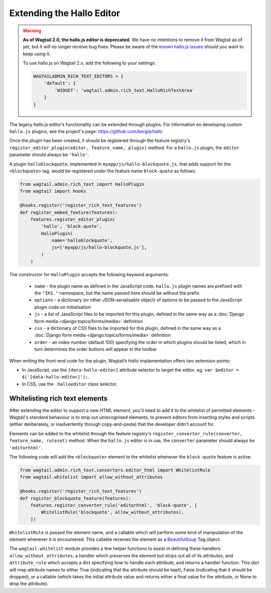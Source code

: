 .. _extending_hallo:

Extending the Hallo Editor
==========================

.. warning::
  **As of Wagtail 2.0, the hallo.js editor is deprecated.** We have no intentions to remove it from Wagtail as of yet, but it will no longer receive bug fixes. Please be aware of the `known hallo.js issues <https://github.com/wagtail/wagtail/issues?q=is%3Aissue+is%3Aclosed+hallo+label%3A%22component%3ARich+text%22+label%3Atype%3ABug+label%3A%22status%3AWont+Fix%22>`_ should you want to keep using it.

  To use hallo.js on Wagtail 2.x, add the following to your settings:

  .. code-block:: python

    WAGTAILADMIN_RICH_TEXT_EDITORS = {
        'default': {
            'WIDGET': 'wagtail.admin.rich_text.HalloRichTextArea'
        }
    }

The legacy hallo.js editor’s functionality can be extended through plugins. For information on developing custom ``hallo.js`` plugins, see the project's page: https://github.com/bergie/hallo

Once the plugin has been created, it should be registered through the feature registry's ``register_editor_plugin(editor, feature_name, plugin)`` method. For a ``hallo.js`` plugin, the ``editor`` parameter should always be ``'hallo'``.

A plugin ``halloblockquote``, implemented in ``myapp/js/hallo-blockquote.js``, that adds support for the ``<blockquote>`` tag, would be registered under the feature name ``block-quote`` as follows:

.. code-block:: python

    from wagtail.admin.rich_text import HalloPlugin
    from wagtail import hooks

    @hooks.register('register_rich_text_features')
    def register_embed_feature(features):
        features.register_editor_plugin(
            'hallo', 'block-quote',
            HalloPlugin(
                name='halloblockquote',
                js=['myapp/js/hallo-blockquote.js'],
            )
        )

The constructor for ``HalloPlugin`` accepts the following keyword arguments:

 * ``name`` - the plugin name as defined in the JavaScript code. ``hallo.js`` plugin names are prefixed with the ``"IKS."`` namespace, but the name passed here should be without the prefix.
 * ``options`` - a dictionary (or other JSON-serialisable object) of options to be passed to the JavaScript plugin code on initialisation
 * ``js`` - a list of JavaScript files to be imported for this plugin, defined in the same way as a :doc:`Django form media <django:topics/forms/media>` definition
 * ``css`` - a dictionary of CSS files to be imported for this plugin, defined in the same way as a :doc:`Django form media <django:topics/forms/media>` definition
 * ``order`` - an index number (default 100) specifying the order in which plugins should be listed, which in turn determines the order buttons will appear in the toolbar

When writing the front-end code for the plugin, Wagtail’s Hallo implementation offers two extension points:

* In JavaScript, use the ``[data-hallo-editor]`` attribute selector to target the editor, eg. ``var $editor = $('[data-hallo-editor]');``.
* In CSS, use the ``.halloeditor`` class selector.


.. _whitelisting_rich_text_elements:

Whitelisting rich text elements
~~~~~~~~~~~~~~~~~~~~~~~~~~~~~~~

After extending the editor to support a new HTML element, you'll need to add it to the whitelist of permitted elements - Wagtail's standard behaviour is to strip out unrecognised elements, to prevent editors from inserting styles and scripts (either deliberately, or inadvertently through copy-and-paste) that the developer didn't account for.

Elements can be added to the whitelist through the feature registry's ``register_converter_rule(converter, feature_name, ruleset)`` method. When the ``hallo.js`` editor is in use, the ``converter`` parameter should always be ``'editorhtml'``.

The following code will add the ``<blockquote>`` element to the whitelist whenever the ``block-quote`` feature is active:

.. code-block:: python

    from wagtail.admin.rich_text.converters.editor_html import WhitelistRule
    from wagtail.whitelist import allow_without_attributes

    @hooks.register('register_rich_text_features')
    def register_blockquote_feature(features):
        features.register_converter_rule('editorhtml', 'block-quote', [
            WhitelistRule('blockquote', allow_without_attributes),
        ])

``WhitelistRule`` is passed the element name, and a callable which will perform some kind of manipulation of the element whenever it is encountered. This callable receives the element as a `BeautifulSoup <https://www.crummy.com/software/BeautifulSoup/bs4/doc/>`_ Tag object.

The ``wagtail.whitelist`` module provides a few helper functions to assist in defining these handlers: ``allow_without_attributes``, a handler which preserves the element but strips out all of its attributes, and ``attribute_rule`` which accepts a dict specifying how to handle each attribute, and returns a handler function. This dict will map attribute names to either True (indicating that the attribute should be kept), False (indicating that it should be dropped), or a callable (which takes the initial attribute value and returns either a final value for the attribute, or None to drop the attribute).
